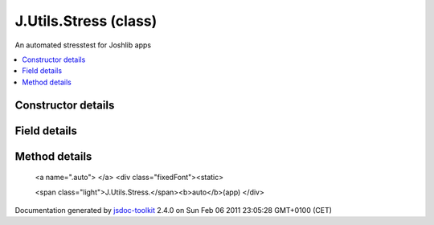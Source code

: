 

===============================================
J.Utils.Stress (class)
===============================================
An automated stresstest for Joshlib apps

.. contents::
   :local:

.. class:: J.Utils.Stress (app, options)


.. ============================== class summary ==========================
  



  An automated stresstest for Joshlib apps

.. ============================== properties summary =====================



.. ============================== methods summary ========================


  

..
  
    
       
       .. method:: auto(app)

         Start the automatic stresstest mode
    
  
        
        
      

.. ============================== events summary ========================


      

.. ============================== constructor details ====================

Constructor details
===================

      
        
        

..        J.Utils.Stress(app, options)
        
        .. container:: description

            
            
            
        
            


          
            <dl class="detailList">
            <dt class="heading">Parameters:</dt>
            
              <dt>
                <span class="light fixedFont">{<a href="../symbols/J.App.rst">J.App</a>}</span>  <b>app</b>
                
              </dt>
                <dd>Reference to the app</dd>
            
              <dt>
                <span class="light fixedFont">{Object}</span>  <b>options</b>
                
              </dt>
                <dd>Options hash</dd>
            
            </dl>
          
          
          
          
          
          
          

      

.. ============================== field details ==========================

Field details
=============

      

.. ============================== method details =========================

Method details
==============

..
      
        
          <a name=".auto"> </a>
          <div class="fixedFont"><static> 
          
          
          <span class="light">J.Utils.Stress.</span><b>auto</b>(app)
          </div>

..
          <div class="description">
            Start the automatic stresstest mode
            
            
          </div>



            
..
              <dl class="detailList">
              <dt class="heading">Parameters:</dt>
              
                <dt>
                  <span class="light fixedFont">{<a href="../symbols/J.App.rst">J.App</a>}</span> <b>app</b>
                  
                </dt>
                <dd>Reference to the app</dd>
              
              </dl>
            

            

            

            

            

            

..
            

..
          
        
      
      
.. ============================== event details =========================



.. container:: footer

   Documentation generated by jsdoc-toolkit_  2.4.0 on Sun Feb 06 2011 23:05:28 GMT+0100 (CET)

.. _jsdoc-toolkit: http://code.google.com/p/jsdoc-toolkit/




.. vim: set ft=rst :
